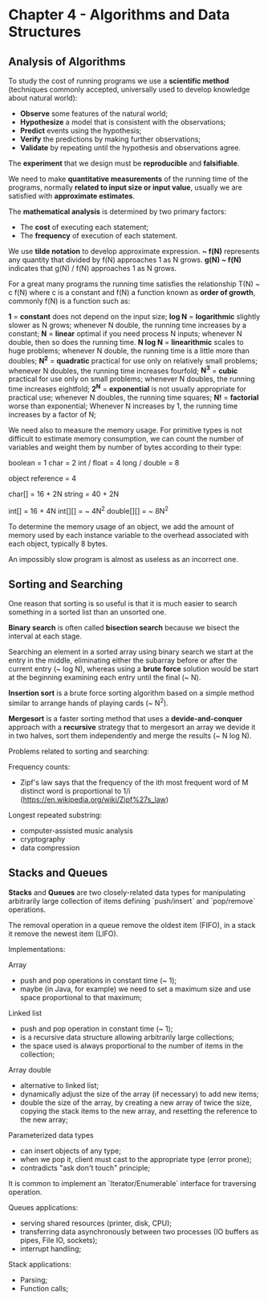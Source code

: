 * Chapter 4 - Algorithms and Data Structures

** Analysis of Algorithms

   To study the cost of running programs we use a *scientific method* (techniques
     commonly accepted, universally used to develop knowledge about natural
     world):

     - *Observe* some features of the natural world;
     - *Hypothesize* a model that is consistent with the observations;
     - *Predict* events using the hypothesis;
     - *Verify* the predictions by making further observations;
     - *Validate* by repeating until the hypothesis and observations agree.

   The *experiment* that we design must be *reproducible* and *falsifiable*.

   We need to make *quantitative measurements* of the running time of the
   programs, normally *related to input size or input value*, usually we are
   satisfied with *approximate estimates*.

   The *mathematical analysis* is determined by two primary factors:

     - The *cost* of executing each statement;
     - The *frequency* of execution of each statement.

   We use *tilde notation* to develop approximate expression.
   *~ f(N)* represents any quantity that divided by f(N) approaches 1 as N grows.
   *g(N) ~ f(N)* indicates that g(N) / f(N) approaches 1 as N grows.

   For a great many programs the running time satisfies the relationship T(N) ~
   c f(N) where c is a constant and f(N) a function known as *order of growth*,
   commonly f(N) is a function such as:

     *1* = *constant*
       does not depend on the input size;
     *log N* = *logarithmic*
       slightly slower as N grows;
       whenever N double, the running time increases by a constant;
     *N* = *linear*
       optimal if you need process N inputs;
       whenever N double, then so does the running time.
     *N log N* = *linearithmic*
       scales to huge problems;
       whenever N double, the running time is a little more than doubles;
     *N^2* = *quadratic*
       practical for use only on relatively small problems;
       whenever N doubles, the running time increases fourfold;
     *N^3* = *cubic*
       practical for use only on small problems;
       whenever N doubles, the running time increases eightfold;
     *2^N* = *exponential*
       is not usually appropriate for practical use;
       whenever N doubles, the running time squares;
     *N!* = *factorial*
       worse than exponential;
       Whenever N increases by 1, the running time increases by a factor of N;

   We need also to measure the memory usage. For primitive types is not
   difficult to estimate memory consumption, we can count the number of
   variables and weight them by number of bytes according to their type:

     boolean = 1
     char = 2
     int / float = 4
     long / double = 8

     object reference = 4

     char[] = 16 + 2N
     string = 40 + 2N

     int[] = 16 + 4N
     int[][] = ~ 4N^2
     double[][] = ~ 8N^2

   To determine the memory usage of an object, we add the amount of memory used
   by each instance variable to the overhead associated with each object,
   typically 8 bytes.

   An impossibly slow program is almost as useless as an incorrect one.

** Sorting and Searching

   One reason that sorting is so useful is that it is much easier to search
   something in a sorted list than an unsorted one.

   *Binary search* is often called *bisection search* because we bisect the
   interval at each stage.

   Searching an element in a sorted array using binary search we start at the
   entry in the middle, eliminating either the subarray before or after the
   current entry (~ log N), whereas using a *brute force* solution would be start
   at the beginning examining each entry until the final (~ N).

   *Insertion sort* is a brute force sorting algorithm based on a simple method
    similar to arrange hands of playing cards (~ N^2).

   *Mergesort* is a faster sorting method that uses a *devide-and-conquer*
   approach with a *recursive* strategy that to mergesort an array we devide it
   in two halves, sort them independently and merge the results (~ N log N).

   Problems related to sorting and searching:

     Frequency counts:
       - Zipf's law says that the frequency of the ith most frequent word of M
         distinct word is proportional to 1/i
         (https://en.wikipedia.org/wiki/Zipf%27s_law)
     Longest repeated substring:
       - computer-assisted music analysis
       - cryptography
       - data compression

** Stacks and Queues

   *Stacks* and *Queues* are two closely-related data types for manipulating
   arbitrarily large collection of items defining `push/insert` and `pop/remove`
   operations.

   The removal operation in a queue remove the oldest item (FIFO),
   in a stack it remove the newest item (LIFO).

   Implementations:

     Array
       + push and pop operations in constant time (~ 1);
       - maybe (in Java, for example) we need to set a maximum size and use space proportional to that
         maximum;
     Linked list
       + push and pop operation in constant time (~ 1);
       + is a recursive data structure allowing arbitrarily large collections;
       + the space used is always proportional to the number of items in the
         collection;
     Array double
       + alternative to linked list;
       + dynamically adjust the size of the array (if necessary) to add new
         items;
       - double the size of the array, by creating a new array of twice the
         size, copying the stack items to the new array, and resetting the
         reference to the new array;
     Parameterized data types
       + can insert objects of any type;
       - when we pop it, client must cast to the appropriate type (error prone);
       - contradicts "ask don't touch" principle;

   It is common to implement an `Iterator/Enumerable` interface for traversing
   operation.

   Queues applications:
     - serving shared resources (printer, disk, CPU);
     - transferring data asynchronously between two processes (IO buffers as
       pipes, File IO, sockets);
     - interrupt handling;

   Stack applications:
     - Parsing;
     - Function calls;
